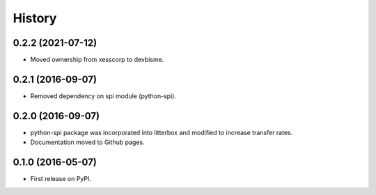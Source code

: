 .. :changelog:

History
-------


0.2.2 (2021-07-12)
________________________

* Moved ownership from xesscorp to devbisme.


0.2.1 (2016-09-07)
________________________

* Removed dependency on spi module (python-spi).


0.2.0 (2016-09-07)
________________________

* python-spi package was incorporated into litterbox and modified to increase transfer rates.
* Documentation moved to Github pages.


0.1.0 (2016-05-07)
________________________

* First release on PyPI.
